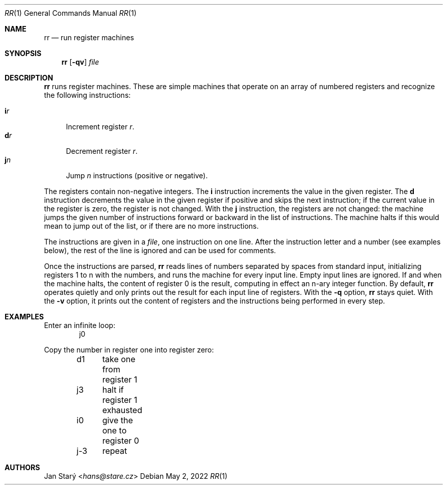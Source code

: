 .Dd May 2, 2022
.Dt RR 1
.Os
.Sh NAME
.Nm rr
.Nd run register machines
.Sh SYNOPSIS
.Nm
.Op Fl qv
.Ar file
.Sh DESCRIPTION
.Nm
runs register machines.
These are simple machines that operate on an array of numbered registers
and recognize the following instructions:
.Pp
.Bl -tag -width xx -compact
.It Ic i Ns Ar r
Increment register
.Ar r .
.It Ic d Ns Ar r
Decrement register
.Ar r .
.It Ic j Ns Ar n
Jump
.Ar n
instructions (positive or negative).
.El
.Pp
The registers contain non-negative integers.
The
.Ic i
instruction increments the value in the given register.
The
.Ic d
instruction decrements the value in the given register if positive
and skips the next instruction;
if the current value in the register is zero, the register is not changed.
With the
.Ic j
instruction, the registers are not changed:
the machine jumps the given number of instructions
forward or backward in the list of instructions.
The machine halts if this would mean to jump out of the list,
or if there are no more instructions.
.Pp
The instructions are given in a
.Ar file ,
one instruction on one line.
After the instruction letter and a number (see examples below),
the rest of the line is ignored and can be used for comments.
.Pp
Once the instructions are parsed,
.Nm
reads lines of numbers separated by spaces from standard input,
initializing registers 1 to n with the numbers,
and runs the machine for every input line.
Empty input lines are ignored.
If and when the machine halts,
the content of register 0 is the result,
computing in effect an n-ary integer function.
By default,
.Nm
operates quietly and only prints out the result
for each input line of registers.
With the
.Fl q
option,
.Nm
stays quiet.
With the
.Fl v
option, it prints out the content of registers
and the instructions being performed in every step.
.Sh EXAMPLES
Enter an infinite loop:
.D1 j0
.Pp
Copy the number in register one into register zero:
.D1 d1	take one from register 1
.D1 j3	halt if register 1 exhausted
.D1 i0	give the one to register 0
.D1 j-3	repeat
.Sh AUTHORS
.An Jan Starý Aq Mt hans@stare.cz
